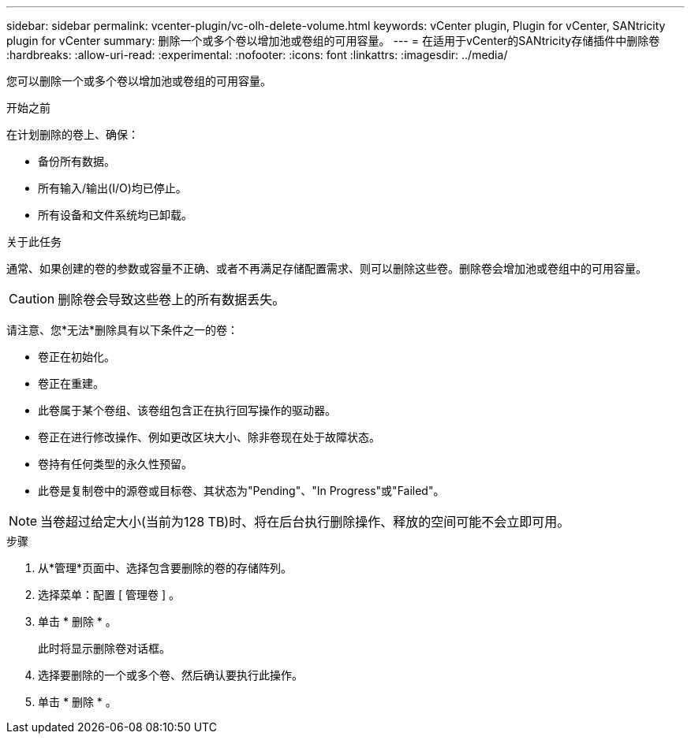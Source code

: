 ---
sidebar: sidebar 
permalink: vcenter-plugin/vc-olh-delete-volume.html 
keywords: vCenter plugin, Plugin for vCenter, SANtricity plugin for vCenter 
summary: 删除一个或多个卷以增加池或卷组的可用容量。 
---
= 在适用于vCenter的SANtricity存储插件中删除卷
:hardbreaks:
:allow-uri-read: 
:experimental: 
:nofooter: 
:icons: font
:linkattrs: 
:imagesdir: ../media/


[role="lead"]
您可以删除一个或多个卷以增加池或卷组的可用容量。

.开始之前
在计划删除的卷上、确保：

* 备份所有数据。
* 所有输入/输出(I/O)均已停止。
* 所有设备和文件系统均已卸载。


.关于此任务
通常、如果创建的卷的参数或容量不正确、或者不再满足存储配置需求、则可以删除这些卷。删除卷会增加池或卷组中的可用容量。


CAUTION: 删除卷会导致这些卷上的所有数据丢失。

请注意、您*无法*删除具有以下条件之一的卷：

* 卷正在初始化。
* 卷正在重建。
* 此卷属于某个卷组、该卷组包含正在执行回写操作的驱动器。
* 卷正在进行修改操作、例如更改区块大小、除非卷现在处于故障状态。
* 卷持有任何类型的永久性预留。
* 此卷是复制卷中的源卷或目标卷、其状态为"Pending"、"In Progress"或"Failed"。



NOTE: 当卷超过给定大小(当前为128 TB)时、将在后台执行删除操作、释放的空间可能不会立即可用。

.步骤
. 从*管理*页面中、选择包含要删除的卷的存储阵列。
. 选择菜单：配置 [ 管理卷 ] 。
. 单击 * 删除 * 。
+
此时将显示删除卷对话框。

. 选择要删除的一个或多个卷、然后确认要执行此操作。
. 单击 * 删除 * 。

